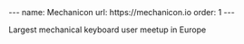 #+BEGIN_EXPORT html
---
name: Mechanicon
url: https://mechanicon.io
order: 1
---
#+END_EXPORT

Largest mechanical keyboard user meetup in Europe
